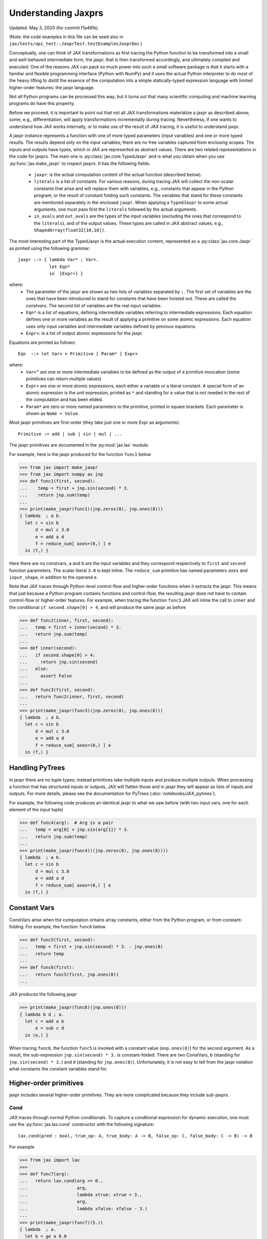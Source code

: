 Understanding Jaxprs
====================

Updated: May 3, 2020 (for commit f1a46fe).

(Note: the code examples in this file can be seed also in
``jax/tests/api_test::JaxprTest.testExamplesJaxprDoc``.)

Conceptually, one can think of JAX transformations as first tracing the Python
function to be transformed into a small and well-behaved intermediate form,
the jaxpr, that is then transformed accordingly, and ultimately compiled and executed.
One of the reasons JAX can pack so much power into such a small software package
is that it starts with a familiar and flexible programming interface (Python with NumPy)
and it uses the actual Python interpreter to do most of the heavy lifting to distill the
essence of the computation into a simple statically-typed expression language
with limited higher-order features: the jaxpr language.

Not all Python programs can be processed this way, but it turns out that many
scientific computing and machine learning programs do have this property.

Before we proceed, it is important to point out that not all JAX transformations
materialize a jaxpr as described above; some, e.g., differentiation,
will apply transformations incrementally during tracing.
Nevertheless, if one wants to understand how JAX works internally, or to
make use of the result of JAX tracing, it is useful to understand jaxpr.

A jaxpr instance represents a function with one of more typed parameters (input variables)
and one or more typed results. The results depend only on the input
variables; there are no free variables captured from enclosing scopes.
The inputs and outputs have types, which in JAX are represented as abstract
values. There are two related representations in the code for jaxprs. The main
one is :py:class:`jax.core.TypedJaxpr` and is what you obtain when you
use :py:func:`jax.make_jaxpr` to inspect jaxprs. It has the following
fields:

  * ``jaxpr``: is the actual computation content of the actual function (described below).
  * ``literals`` is a list of constants. For various reasons, during tracing JAX
    will collect the non-scalar constants that arise and will replace them with
    variables, e.g., constants that appear in the Python program, or the result of
    constant folding such constants. The variables that stand for these constants
    are mentioned separately in the enclosed ``jaxpr``.
    When applying a ``TypedJaxpr`` to some actual
    arguments, one must pass first the ``literals`` followed by the actual arguments.
  * ``in_avals`` and ``out_avals`` are the types of the input variables
    (excluding the ones that correspond to the ``literals``), and of the output values.
    These types are called in JAX abstract values, e.g., ``ShapedArray(float32[10,10])``.

The most interesting part of the TypedJaxpr is the actual execution content,
represented as a :py:class:`jax.core.Jaxpr` as printed using the following
grammar::

   jaxpr ::= { lambda Var* ; Var+.
               let Eqn*
               in  [Expr+] }

where:
  * The parameter of the jaxpr are shown as two lists of variables separated by
    ``;``. The first set of variables are the ones that have been introduced
    to stand for constants that have been hoisted out. These are called the
    `constvars`. The second list of variables are the real input variables.
  * ``Eqn*`` is a list of equations, defining intermediate variables referring to
    intermediate expressions. Each equation defines one or more variables as the
    result of applying a primitive on some atomic expressions. Each equation uses only
    input variables and intermediate variables defined by previous equations.
  * ``Expr+``: is a list of output atomic expressions for the jaxpr.

Equations are printed as follows::

  Eqn  ::= let Var+ = Primitive [ Param* ] Expr+

where:
  * ``Var+”`` are one or more intermediate variables to be defined as the
    output of a primitive invocation (some primitives can return multiple values)
  * ``Expr+`` are one or more atomic expressions, each either a variable or a
    literal constant. A special form of an atomic expression is the `unit`
    expression, printed as ``*`` and standing for a value that is not needed
    in the rest of the computation and has been elided.
  * ``Param*`` are zero or more named parameters to the primitive, printed in
    square brackets. Each parameter is shown as ``Name = Value``.


Most jaxpr primitives are first-order (they take just one or more Expr as arguments)::

  Primitive := add | sub | sin | mul | ...


The jaxpr primitives are documented in the :py:mod:`jax.lax` module.

For example, here is the jaxpr produced for the function ``func1`` below

>>> from jax import make_jaxpr
>>> from jax import numpy as jnp
>>> def func1(first, second):
...    temp = first + jnp.sin(second) * 3.
...    return jnp.sum(temp)
...
>>> print(make_jaxpr(func1)(jnp.zeros(8), jnp.ones(8)))
{ lambda  ; a b.
  let c = sin b
      d = mul c 3.0
      e = add a d
      f = reduce_sum[ axes=(0,) ] e
  in (f,) }

Here there are no constvars, ``a`` and ``b`` are the input variables
and they correspond respectively to
``first`` and ``second`` function parameters. The scalar literal ``3.0`` is kept
inline.
The ``reduce_sum`` primitive has named parameters ``axes`` and ``input_shape``, in
addition to the operand ``e``.

Note that JAX traces through Python-level control-flow and higher-order functions
when it extracts the jaxpr. This means that just because a Python program contains
functions and control-flow, the resulting jaxpr does not have
to contain control-flow or higher-order features.
For example, when tracing the function ``func3`` JAX will inline the call to
``inner`` and the conditional ``if second.shape[0] > 4``, and will produce the same
jaxpr as before

>>> def func2(inner, first, second):
...   temp = first + inner(second) * 3.
...   return jnp.sum(temp)
...
>>> def inner(second):
...   if second.shape[0] > 4:
...     return jnp.sin(second)
...   else:
...     assert False
...
>>> def func3(first, second):
...   return func2(inner, first, second)
...
>>> print(make_jaxpr(func3)(jnp.zeros(8), jnp.ones(8)))
{ lambda  ; a b.
  let c = sin b
      d = mul c 3.0
      e = add a d
      f = reduce_sum[ axes=(0,) ] e
  in (f,) }


Handling PyTrees
----------------

In jaxpr there are no tuple types; instead primitives take multiple inputs
and produce multiple outputs. When processing a function that has structured
inputs or outputs, JAX will flatten those and in jaxpr they will appear as lists
of inputs and outputs. For more details, please see the documentation for
PyTrees (:doc:`notebooks/JAX_pytrees`).

For example, the following code produces an identical jaxpr to what we saw
before (with two input vars, one for each element of the input tuple)


>>> def func4(arg):  # Arg is a pair
...   temp = arg[0] + jnp.sin(arg[1]) * 3.
...   return jnp.sum(temp)
...
>>> print(make_jaxpr(func4)((jnp.zeros(8), jnp.ones(8))))
{ lambda  ; a b.
  let c = sin b
      d = mul c 3.0
      e = add a d
      f = reduce_sum[ axes=(0,) ] e
  in (f,) }



Constant Vars
--------------

ConstVars arise when the computation ontains array constants, either
from the Python program, or from constant-folding. For example, the function
``func6`` below

>>> def func5(first, second):
...   temp = first + jnp.sin(second) * 3. - jnp.ones(8)
...   return temp
...
>>> def func6(first):
...   return func5(first, jnp.ones(8))
...

JAX produces the following jaxpr

>>> print(make_jaxpr(func6)(jnp.ones(8)))
{ lambda b d ; a.
  let c = add a b
      e = sub c d
  in (e,) }

When tracing ``func6``, the function ``func5`` is invoked with a constant value
(``onp.ones(8)``) for the second argument. As a result, the sub-expression
``jnp.sin(second) * 3.`` is constant-folded.
There are two ConstVars, ``b`` (standing for ``jnp.sin(second) * 3.``) and ``d``
(standing for ``jnp.ones(8)``). Unfortunately, it is not easy to tell from the
jaxpr notation what constants the constant variables stand for.

Higher-order primitives
-----------------------

jaxpr includes several higher-order primitives. They are more complicated because
they include sub-jaxprs.

Cond
^^^^

JAX traces through normal Python conditionals. To capture a conditional expression
for dynamic execution, one must use the :py:func:`jax.lax.cond` constructor
with the following signature::

  lax.cond(pred : bool, true_op: A, true_body: A -> B, false_op: C, false_body: C -> B) -> B

For example


>>> from jax import lax
>>>
>>> def func7(arg):
...   return lax.cond(arg >= 0.,
...                   arg,
...                   lambda xtrue: xtrue + 3.,
...                   arg,
...                   lambda xfalse: xfalse - 3.)
...
>>> print(make_jaxpr(func7)(5.))
{ lambda  ; a.
  let b = ge a 0.0
      c = cond[ false_jaxpr={ lambda  ; a.
                              let b = sub a 3.0
                              in (b,) }
                linear=(False, False)
                true_jaxpr={ lambda  ; a.
                             let b = add a 3.0
                             in (b,) } ] b a a
  in (c,) }


The cond primitive has a number of parameters:

  * `true_jaxpr` and `false_jaxpr` are jaxprs that correspond to the true
    and false branch functionals. In this example, those functionals take each
    one input variable, corresponding to ``xtrue`` and ``xfalse`` respectively.
  * `linear` is a tuple of booleans that is used internally by the auto-differentiation
    machinery to encode which of the input parameters are used linearly in the
    conditional.

The above instance of the cond primitive takes 3 operands.
The first one (``b``) is the predicate, then ``a` is the ``true_op`` (``arg``, to be
passed to ``true_jaxpr``) and also ``a`` is the ``false_op``
(``arg``, to be passed to ``false_jaxpr``).

The following example shows a more complicated situation when the input
to the branch functionals is a tuple, and the `false` branch functional
contains a constant ``jnp.ones(1)`` that is hoisted as a `constvar`

>>> def func8(arg1, arg2):  # arg2 is a pair
...   return lax.cond(arg1 >= 0.,
...                   arg2,
...                   lambda xtrue: xtrue[0],
...                   arg2,
...                   lambda xfalse: jnp.ones(1) + xfalse[1])
...
>>> print(make_jaxpr(func8)(5., (jnp.zeros(1), 2.)))
{ lambda e ; a b c.
  let d = ge a 0.0
      f = cond[ false_jaxpr={ lambda  ; c a b.
                              let d = add c b
                              in (d,) }
                linear=(False, False, False, False, False)
                true_jaxpr={ lambda  ; a b.
                             let
                             in (a,) } ] d b c e b c
  in (f,) }

The top-level jaxpr has one `constvar` ``e`` (corresponding to ``jnp.ones(1)`` from the
body of the ``false_jaxpr``) and three input variables ``a b c`` (corresponding to ``arg1``
and the two elements of ``arg2``; note that ``arg2`` has been flattened).
The ``true_jaxpr`` has two input variables (corresponding to the two elements of ``arg2``
that is passed to ``true_jaxpr``).
The ``false_jaxpr`` has three input variables (``c`` corresponding to the constant for
``jnp.ones(1)``, and ``a b`` for the two elements of ``arg2`` that are passed
to ``false_jaxpr``).

The actual operands to the cond primitive are: ``d b c e b c``, which correspond in order to:

  * 1 operand for the predicate,
  * 2 operands for ``true_jaxpr``, i.e., ``b`` and ``c``, which are input vars,
    corresponding to ``arg2`` for the top-level jaxpr,
  * 1 constant for ``false_jaxpr``, i.e., ``e``, which is a consvar for the top-level jaxpr,
  * 2 operands for ``true_jaxpr``, i.e., ``b`` and ``c``, which are the input vars
    corresponding to ``arg2`` for the top-level jaxpr.

While
^^^^^

Just like for conditionals, Python loops are inlined during tracing.
If you want to capture a loop for dynamic execution, you must use one of several
special operations, :py:func:`jax.lax.while_loop` (a primitive)
and :py:func:`jax.lax.fori_loop`
(a helper that generates a while_loop primitive)::

    lax.while_loop(cond_fun: (C -> bool), body_fun: (C -> C), init: C) -> C
    lax.fori_loop(start: int, end: int, body: (int -> C -> C), init: C) -> C


In the above signature, “C” stands for the type of a the loop “carry” value.
For example, here is an example fori loop

>>> import numpy as onp
>>>
>>> def func10(arg, n):
...   ones = jnp.ones(arg.shape)  # A constant
...   return lax.fori_loop(0, n,
...                        lambda i, carry: carry + ones * 3. + arg,
...                        arg + ones)
...
>>> print(make_jaxpr(func10)(onp.ones(16), 5))
{ lambda c d ; a b.
  let e = add a d
      f g h = while[ body_jaxpr={ lambda  ; e g a b c.
                                  let d = add a 1
                                      f = add c e
                                      h = add f g
                                  in (d, b, h) }
                     body_nconsts=2
                     cond_jaxpr={ lambda  ; a b c.
                                  let d = lt a b
                                  in (d,) }
                     cond_nconsts=0 ] c a 0 b e
  in (h,) }

The top-level jaxpr has two constvars: ``c`` (corresponding to ``ones * 3.`` from the body
of the loop) and ``d`` (corresponding to the use of ``ones`` in the initial carry).
There are also two input variables (``a`` corresponding to ``arg`` and ``b`` corresponding
to ``n``).
The loop carry consists of three values, as seen in the body of ``cond_jaxpr``
(corresponding to the iteration index, iteration end, and the accumulated value carry).
Note that ``body_jaxpr`` takes 5 input variables. The first two are actually
constvars: ``e`` corresponding to ``ones * 3`` and ``g`` corresponding to the
captures use of ``arg`` in the loop body.
The parameter ``body_nconsts = 2`` specifies that there are 2 constants for the
``body_jaxpr``.
The other 3 input variables for ``body_jaxpr`` correspond to the flattened carry values.

The while primitive takes 5 arguments: ``c a 0 b e``, as follows:

  * 0 constants for ``cond_jaxpr`` (since ``cond_nconsts`` is 0)
  * 2 constants for ``body_jaxpr`` (``c``, and ``a``)
  * 3 parameters for the initial value of carry

Scan
^^^^

JAX supports a special form of loop over the elements of an array (with
statically known shape). The fact that there are a fixed number of iterations
makes this form of looping easily reverse-differentiable. Such loops are constructed
with the :py:func:`jax.lax.scan` operator::

  lax.scan(body_fun: (C -> A -> (C, B)), init_carry: C, in_arr: Array[A]) -> (C, Array[B])

Here ``C`` is the type of the scan carry, ``A`` is the element type of the input array(s),
and ``B`` is the element type of the output array(s).

For the example consider the function ``func11`` below

>>> def func11(arr, extra):
...   ones = jnp.ones(arr.shape)  #  A constant
...   def body(carry, aelems):
...     # carry: running dot-product of the two arrays
...     # aelems: a pair with corresponding elements from the two arrays
...     ae1, ae2 = aelems
...     return (carry + ae1 * ae2 + extra, carry)
...   return lax.scan(body, 0., (arr, ones))
...
>>> print(make_jaxpr(func11)(onp.ones(16), 5.))
{ lambda c ; a b.
  let d e = scan[ jaxpr={ lambda  ; f a b c.
                          let d = mul b c
                              e = add a d
                              g = add e f
                          in (g, a) }
                  length=16
                  linear=(False, False, False, False)
                  num_carry=1
                  num_consts=1
                  reverse=False ] b 0.0 a c
  in (d, e) }

The top-level jaxpr has one constvar ``c`` corresponding to the ``ones`` constant,
and two input variables corresponding to the arguments ``arr`` and ``extra``.
The body of the scan has 4 input variables, of which:

  * one (``f``) is a constant (since ``num_consts = 1``), and stands for the
    captured variable ``extra`` used in the loop body,
  * one (``a``) is the value of the carry (since ``num_carry = 1``)
  * The remaining 2 are the input values. ``b`` is the array element from the
    first array passed to lax.scan (``arr``) and ``c`` is the second array
    (``ones``).

The ``linear`` parameter describes for each of the input variables whether they
are guaranteed to be used linearly in the body. Once the scan goes through
linearization, more arguments will be linear.

The scan primitive takes 4 arguments: ``b 0.0 a c``, of which:

  * one is the free variable for the body
  * one is the initial value of the carry
  * The next 2 are the arrays over which the scan operates.

XLA_call
^^^^^^^^

The call primitive arises from JIT compilation, and it encapsulates
a sub-jaxpr along with parameters the specify the backend and the device the
computation should run. For example

>>> from jax import jit
>>>
>>> def func12(arg):
...   @jit
...   def inner(x):
...     return x + arg * jnp.ones(1)  # Include a constant in the inner function
...   return arg + inner(arg - 2.)
...
>>> print(make_jaxpr(func12)(1.))
{ lambda b ; a.
  let c = sub a 2.0
      d = xla_call[ backend=None
                    call_jaxpr={ lambda  ; c b a.
                                 let d = mul b c
                                     e = add a d
                                 in (e,) }
                    device=None
                    name=inner ] b a c
      e = add a d
  in (e,) }

The top-level constvar ``b`` refers to the ``jnp.ones(1)`` constant, and
the top-level input variable `a` refers to the ``arg`` parameter of ``func12``.
The ``xla_call`` primitive stands for a call to the jitted ``inner`` function.
The primitive has the function body in the ``call_jaxpr`` parameter, a jaxpr
with 3 input parameters:

  * ``c`` is a constvar and stands for the ``ones`` constant,
  * ``b`` corresponds to the free variable ``arg`` captured in the ``inner`` function,
  * ``a`` corresponds to the ``inner`` parameter ``x``.

The primitive takes three arguments ``b a c``.

XLA_pmap
^^^^^^^^

If you use the :py:func:`jax.pmap` transformation, the function to be
mapped is captured using the ``xla_pmap`` primitive. Consider this
example

>>> from jax import pmap
>>>
>>> def func13(arr, extra):
...   def inner(x):
...     # use a free variable "extra" and a constant jnp.ones(1)
...     return (x + extra + jnp.ones(1)) / lax.psum(x, axis_name='rows')
...   return pmap(inner, axis_name='rows')(arr)
...
>>> print(make_jaxpr(func13)(jnp.ones((1, 3)), 5.))
{ lambda c ; a b.
  let d = xla_pmap[ axis_name=rows
                    axis_size=1
                    backend=None
                    call_jaxpr={ lambda  ; d b a.
                                 let c = add a b
                                     e = add c d
                                     f = psum[ axis_name=rows 
                                               replica_groups=None ] a
                                     g = div e f
                                 in (g,) }
                    devices=None
                    global_axis_size=None
                    mapped_invars=(True, False, True)
                    name=inner ] c b a
  in (d,) }

The top-level constvar ``c`` refers to the ``jnp.ones(1)`` constant.
The ``xla_pmap`` primitive specifies the name of the axis (parameter ``rows``)
and the body of the function to be mapped as the ``call_jaxpr`` parameter. The
value of this parameter is a Jaxpr with 3 input variables:

  * ``d`` stands for the constant ``jnp.ones(1)``,
  * ``b`` stands for the free variable ``extra``,
  * ``a`` stands for the parameter ``x`` of ``inner``.


The parameter ``mapped_invars`` specify which of the input variables should be
mapped and which should be broadcast. In our example, the value of ``extra``
is broadcast, the other input values are mapped.
